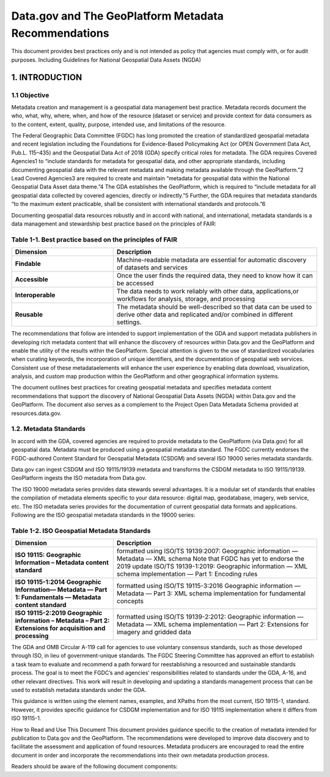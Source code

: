 Data.gov and The GeoPlatform Metadata Recommendations
======================
This document provides best practices only and is not intended as policy that agencies must comply with, or for audit purposes. Including Guidelines for National Geospatial Data Assets (NGDA)

1. INTRODUCTION
-------------------------------

1.1 Objective
~~~~~~~~~~~~~~~~~~~~~~~~~~~~~~~~
Metadata creation and management is a geospatial data management best practice. Metadata records document the who, what, why, where, when, and how of the resource (dataset or service) and provide context for data consumers as to the content, extent, quality, purpose, intended use, and limitations of the resource.

The Federal Geographic Data Committee (FGDC) has long promoted the creation of standardized geospatial metadata and recent legislation including the Foundations for Evidence-Based Policymaking Act (or OPEN Government Data Act, Pub.L. 115–435) and the Geospatial Data Act of 2018 (GDA) specify critical roles for metadata. The GDA requires Covered Agencies1 to “include standards for metadata for geospatial data, and other appropriate standards, including documenting geospatial data with the relevant metadata and making metadata available through the GeoPlatform.”2 Lead Covered Agencies3 are required to create and maintain “metadata for geospatial data within the National Geospatial Data Asset data theme.”4 The GDA establishes the GeoPlatform, which is required to “include metadata for all geospatial data collected by covered agencies, directly or indirectly.”5 Further, the GDA requires that metadata standards “to the maximum extent practicable, shall be consistent with international standards and protocols.”6

Documenting geospatial data resources robustly and in accord with national, and international, metadata standards is a data management and stewardship best practice based on the principles of FAIR:

Table 1-1. Best practice based on the principles of FAIR
~~~~~~~~~~~~~~~~~~~~~~~~~~~~~~~~
.. list-table:: 
    :widths: 5 10
    :header-rows: 1
    :stub-columns: 1

    * - Dimension
      - Description
    * - Findable
      - Machine-readable metadata are essential for automatic discovery of datasets and services
    * - Accessible
      - Once the user finds the required data, they need to know how it can be accessed
    * - Interoperable
      - The data needs to work reliably with other data, applications,or workflows for analysis, storage, and processing
    * - Reusable
      - The metadata should be well-described so that data can be used to derive other data and replicated and/or combined in different settings.

The recommendations that follow are intended to support implementation of the GDA and support metadata publishers in developing rich metadata content that will enhance the discovery of resources within Data.gov and the GeoPlatform and enable the utility of the results within the GeoPlatform. Special attention is given to the use of standardized vocabularies when curating keywords, the incorporation of unique identifiers, and the documentation of geospatial web services. Consistent use of these metadataelements will enhance the user experience by enabling data download, visualization, analysis, and custom map production within the GeoPlatform and other geographical information systems.

The document outlines best practices for creating geospatial metadata and specifies metadata content recommendations that support the discovery of National Geospatial Data Assets (NGDA) within Data.gov and the GeoPlatform. The document also serves as a complement to the Project Open Data Metadata Schema provided at resources.data.gov.

1.2. Metadata Standards
~~~~~~~~~~~~~~~~~~~~~~~~~~~~~~~~
In accord with the GDA, covered agencies are required to provide metadata to the GeoPlatform (via Data.gov) for all geospatial data. Metadata must be produced using a geospatial metadata standard. The FGDC currently endorses the FGDC-authored Content Standard for Geospatial Metadata (CSDGM) and several ISO 19000 series metadata standards.

Data.gov can ingest CSDGM and ISO 19115/19139 metadata and transforms the CSDGM metadata to ISO 19115/19139. GeoPlatform ingests the ISO metadata from Data.gov.

The ISO 19000 metadata series provides data stewards several advantages. It is a modular set of standards that enables the compilation of metadata elements specific to your data resource: digital map, geodatabase, imagery, web service, etc. The ISO metadata series provides for the documentation of current geospatial data formats and applications. Following are the ISO geospatial metadata standards in the 19000 series:

Table 1-2. ISO Geospatial Metadata Standards
~~~~~~~~~~~~~~~~~~~~~~~~~~~~~~~~
.. list-table:: 
    :widths: 5 10
    :header-rows: 1
    :stub-columns: 1

    * - Dimension
      - Description
    * - ISO 19115: Geographic Information – Metadata content standard
      - formatted using ISO/TS 19139:2007: Geographic information –– Metadata –– XML schema Note that FGDC has yet to endorse the 2019 update ISO/TS 19139-1:2019: Geographic information — XML schema implementation — Part 1: Encoding rules
    * - ISO 19115-1:2014 Geographic Information–– Metadata –– Part 1: Fundamentals –– Metadata content standard
      - formatted using ISO/TS 19115-3:2016 Geographic information –– Metadata –– Part 3: XML schema implementation for fundamental concepts
    * - ISO 19115-2:2019 Geographic information – Metadata – Part 2: Extensions for acquisition and processing
      - formatted using ISO/TS 19139-2:2012: Geographic information — Metadata — XML schema implementation — Part 2: Extensions for imagery and gridded data



The GDA and OMB Circular A-119 call for agencies to use voluntary consensus standards, such as those developed through ISO, in lieu of government-unique standards. The FGDC Steering Committee has approved an effort to establish a task team to evaluate and recommend a path forward for reestablishing a resourced and sustainable standards process. The goal is to meet the FGDC’s and agencies’ responsibilities related to standards under the GDA, A-16, and other relevant directives. This work will result in developing and updating a standards management process that can be used to establish metadata standards under the GDA.

This guidance is written using the element names, examples, and XPaths from the most current, ISO 19115-1, standard. However, it provides specific guidance for CSDGM implementation and for ISO 19115 implementation where it differs from ISO 19115-1.

How to Read and Use This Document
This document provides guidance specific to the creation of metadata intended for publication to Data.gov and the GeoPlatform. The recommendations were developed to improve data discovery and to facilitate the assessment and application of found resources. Metadata producers are encouraged to read the entire document in order and incorporate the recommendations into their own metadata production process.

Readers should be aware of the following document components:
